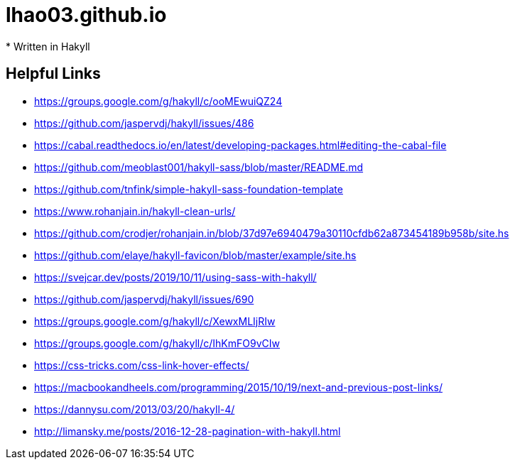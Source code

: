 = lhao03.github.io
* Written in Hakyll

== Helpful Links
* https://groups.google.com/g/hakyll/c/ooMEwuiQZ24
* https://github.com/jaspervdj/hakyll/issues/486
* https://cabal.readthedocs.io/en/latest/developing-packages.html#editing-the-cabal-file
* https://github.com/meoblast001/hakyll-sass/blob/master/README.md
* https://github.com/tnfink/simple-hakyll-sass-foundation-template
* https://www.rohanjain.in/hakyll-clean-urls/
* https://github.com/crodjer/rohanjain.in/blob/37d97e6940479a30110cfdb62a873454189b958b/site.hs
* https://github.com/elaye/hakyll-favicon/blob/master/example/site.hs
* https://svejcar.dev/posts/2019/10/11/using-sass-with-hakyll/
* https://github.com/jaspervdj/hakyll/issues/690
* https://groups.google.com/g/hakyll/c/XewxMLIjRIw
* https://groups.google.com/g/hakyll/c/IhKmFO9vCIw
* https://css-tricks.com/css-link-hover-effects/
* https://macbookandheels.com/programming/2015/10/19/next-and-previous-post-links/
* https://dannysu.com/2013/03/20/hakyll-4/
* http://limansky.me/posts/2016-12-28-pagination-with-hakyll.html

